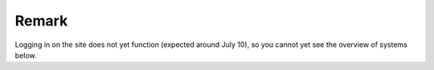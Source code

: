 Remark
======

Logging in on the site does not yet function (expected around July 10),
so you cannot yet see the overview of systems below.
